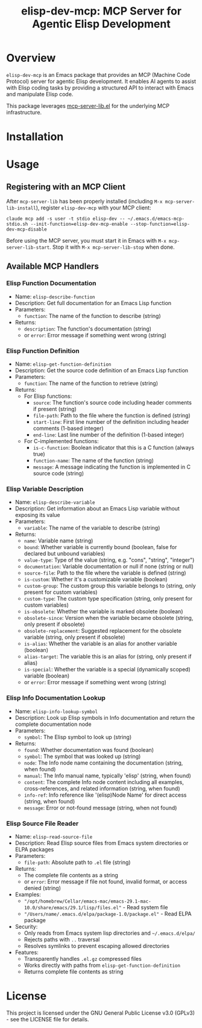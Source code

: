 #+TITLE: elisp-dev-mcp: MCP Server for Agentic Elisp Development

[[https://github.com/laurynas-biveinis/elisp-dev-mcp/actions/workflows/elisp-test.yml][https://github.com/laurynas-biveinis/elisp-dev-mcp/actions/workflows/elisp-test.yml/badge.svg]]
[[https://github.com/laurynas-biveinis/elisp-dev-mcp/actions/workflows/super-linter.yml][https://github.com/laurynas-biveinis/elisp-dev-mcp/actions/workflows/super-linter.yml/badge.svg]]

* Overview

=elisp-dev-mcp= is an Emacs package that provides an MCP (Machine Code Protocol) server
for agentic Elisp development. It enables AI agents to assist with Elisp coding tasks
by providing a structured API to interact with Emacs and manipulate Elisp code.

This package leverages [[https://github.com/laurynas-biveinis/mcp-server-lib.el][mcp-server-lib.el]] for the underlying MCP infrastructure.

* Installation

* Usage

** Registering with an MCP Client

After =mcp-server-lib= has been properly installed (including =M-x mcp-server-lib-install=), register =elisp-dev-mcp= with your MCP client:

#+begin_example
claude mcp add -s user -t stdio elisp-dev -- ~/.emacs.d/emacs-mcp-stdio.sh --init-function=elisp-dev-mcp-enable --stop-function=elisp-dev-mcp-disable
#+end_example

Before using the MCP server, you must start it in Emacs with =M-x mcp-server-lib-start=. Stop it with =M-x mcp-server-lib-stop= when done.

** Available MCP Handlers

*** Elisp Function Documentation
- Name: =elisp-describe-function=
- Description: Get full documentation for an Emacs Lisp function
- Parameters:
  - =function=: The name of the function to describe (string)
- Returns:
  - =description=: The function's documentation (string)
  - or =error=: Error message if something went wrong (string)

*** Elisp Function Definition
- Name: =elisp-get-function-definition=
- Description: Get the source code definition of an Emacs Lisp function
- Parameters:
  - =function=: The name of the function to retrieve (string)
- Returns:
  - For Elisp functions:
    - =source=: The function's source code including header comments if present (string)
    - =file-path=: Path to the file where the function is defined (string)
    - =start-line=: First line number of the definition including header comments (1-based integer)
    - =end-line=: Last line number of the definition (1-based integer)
  - For C-implemented functions:
    - =is-c-function=: Boolean indicator that this is a C function (always true)
    - =function-name=: The name of the function (string)
    - =message=: A message indicating the function is implemented in C source code (string)

*** Elisp Variable Description
- Name: =elisp-describe-variable=
- Description: Get information about an Emacs Lisp variable without exposing its value
- Parameters:
  - =variable=: The name of the variable to describe (string)
- Returns:
  - =name=: Variable name (string)
  - =bound=: Whether variable is currently bound (boolean, false for declared but unbound variables)
  - =value-type=: Type of the value (string, e.g. "cons", "string", "integer")
  - =documentation=: Variable documentation or null if none (string or null)
  - =source-file=: Path to the file where the variable is defined (string)
  - =is-custom=: Whether it's a customizable variable (boolean)
  - =custom-group=: The custom group this variable belongs to (string, only present for custom variables)
  - =custom-type=: The custom type specification (string, only present for custom variables)
  - =is-obsolete=: Whether the variable is marked obsolete (boolean)
  - =obsolete-since=: Version when the variable became obsolete (string, only present if obsolete)
  - =obsolete-replacement=: Suggested replacement for the obsolete variable (string, only present if obsolete)
  - =is-alias=: Whether the variable is an alias for another variable (boolean)
  - =alias-target=: The variable this is an alias for (string, only present if alias)
  - =is-special=: Whether the variable is a special (dynamically scoped) variable (boolean)
  - or =error=: Error message if something went wrong (string)

*** Elisp Info Documentation Lookup
- Name: =elisp-info-lookup-symbol=
- Description: Look up Elisp symbols in Info documentation and return the complete documentation node
- Parameters:
  - =symbol=: The Elisp symbol to look up (string)
- Returns:
  - =found=: Whether documentation was found (boolean)
  - =symbol=: The symbol that was looked up (string)
  - =node=: The Info node name containing the documentation (string, when found)
  - =manual=: The Info manual name, typically 'elisp' (string, when found)
  - =content=: The complete Info node content including all examples, cross-references, and related information (string, when found)
  - =info-ref=: Info reference like '(elisp)Node Name' for direct access (string, when found)
  - =message=: Error or not-found message (string, when not found)

*** Elisp Source File Reader
- Name: =elisp-read-source-file=
- Description: Read Elisp source files from Emacs system directories or ELPA packages
- Parameters:
  - =file-path=: Absolute path to =.el= file (string)
- Returns:
  - The complete file contents as a string
  - or =error=: Error message if file not found, invalid format, or access denied (string)
- Examples:
  - ="/opt/homebrew/Cellar/emacs-mac/emacs-29.1-mac-10.0/share/emacs/29.1/lisp/files.el"= - Read system file
  - ="/Users/name/.emacs.d/elpa/package-1.0/package.el"= - Read ELPA package
- Security:
  - Only reads from Emacs system lisp directories and =~/.emacs.d/elpa/=
  - Rejects paths with =..= traversal
  - Resolves symlinks to prevent escaping allowed directories
- Features:
  - Transparently handles =.el.gz= compressed files
  - Works directly with paths from =elisp-get-function-definition=
  - Returns complete file contents as string

* License

This project is licensed under the GNU General Public License v3.0 (GPLv3) - see the LICENSE file for details.

